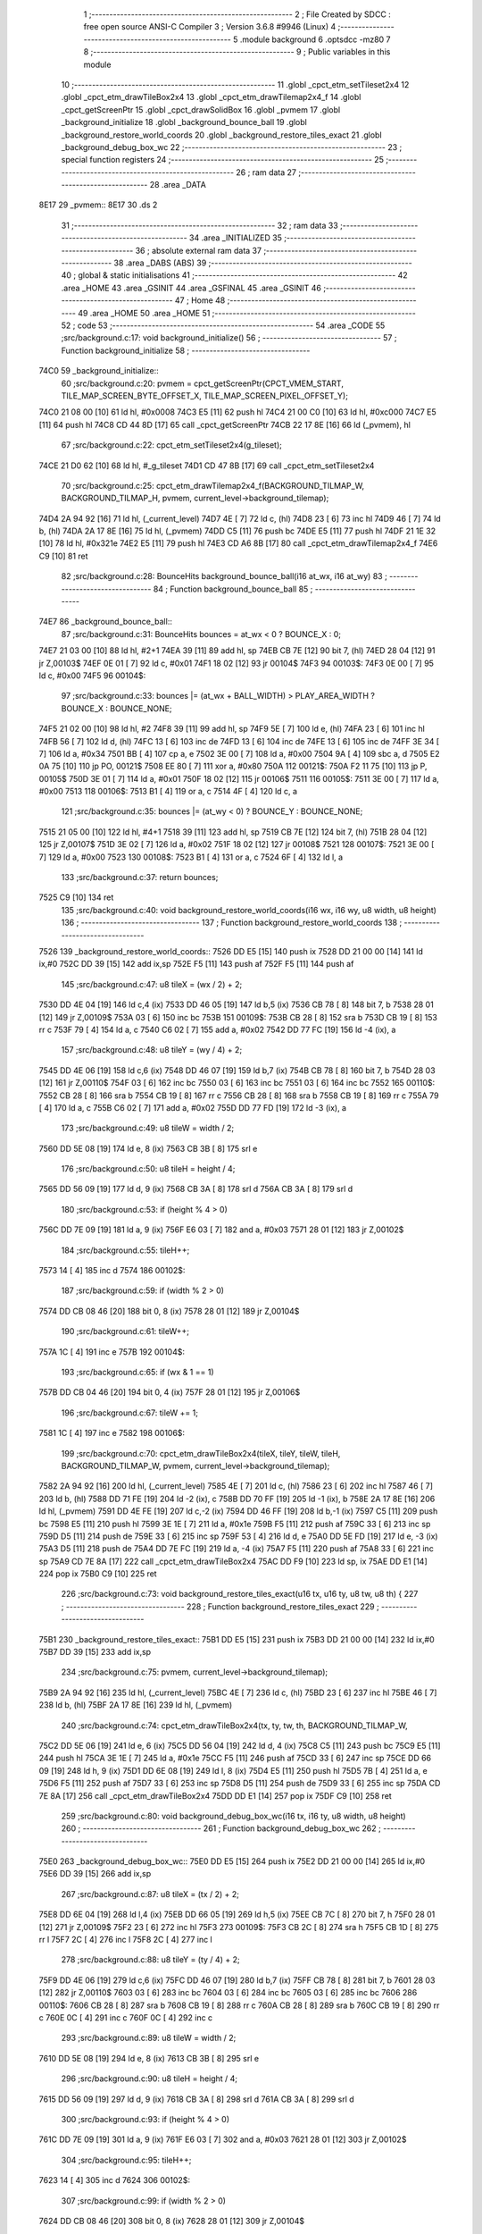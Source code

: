                               1 ;--------------------------------------------------------
                              2 ; File Created by SDCC : free open source ANSI-C Compiler
                              3 ; Version 3.6.8 #9946 (Linux)
                              4 ;--------------------------------------------------------
                              5 	.module background
                              6 	.optsdcc -mz80
                              7 	
                              8 ;--------------------------------------------------------
                              9 ; Public variables in this module
                             10 ;--------------------------------------------------------
                             11 	.globl _cpct_etm_setTileset2x4
                             12 	.globl _cpct_etm_drawTileBox2x4
                             13 	.globl _cpct_etm_drawTilemap2x4_f
                             14 	.globl _cpct_getScreenPtr
                             15 	.globl _cpct_drawSolidBox
                             16 	.globl _pvmem
                             17 	.globl _background_initialize
                             18 	.globl _background_bounce_ball
                             19 	.globl _background_restore_world_coords
                             20 	.globl _background_restore_tiles_exact
                             21 	.globl _background_debug_box_wc
                             22 ;--------------------------------------------------------
                             23 ; special function registers
                             24 ;--------------------------------------------------------
                             25 ;--------------------------------------------------------
                             26 ; ram data
                             27 ;--------------------------------------------------------
                             28 	.area _DATA
   8E17                      29 _pvmem::
   8E17                      30 	.ds 2
                             31 ;--------------------------------------------------------
                             32 ; ram data
                             33 ;--------------------------------------------------------
                             34 	.area _INITIALIZED
                             35 ;--------------------------------------------------------
                             36 ; absolute external ram data
                             37 ;--------------------------------------------------------
                             38 	.area _DABS (ABS)
                             39 ;--------------------------------------------------------
                             40 ; global & static initialisations
                             41 ;--------------------------------------------------------
                             42 	.area _HOME
                             43 	.area _GSINIT
                             44 	.area _GSFINAL
                             45 	.area _GSINIT
                             46 ;--------------------------------------------------------
                             47 ; Home
                             48 ;--------------------------------------------------------
                             49 	.area _HOME
                             50 	.area _HOME
                             51 ;--------------------------------------------------------
                             52 ; code
                             53 ;--------------------------------------------------------
                             54 	.area _CODE
                             55 ;src/background.c:17: void background_initialize()
                             56 ;	---------------------------------
                             57 ; Function background_initialize
                             58 ; ---------------------------------
   74C0                      59 _background_initialize::
                             60 ;src/background.c:20: pvmem = cpct_getScreenPtr(CPCT_VMEM_START, TILE_MAP_SCREEN_BYTE_OFFSET_X, TILE_MAP_SCREEN_PIXEL_OFFSET_Y);
   74C0 21 08 00      [10]   61 	ld	hl, #0x0008
   74C3 E5            [11]   62 	push	hl
   74C4 21 00 C0      [10]   63 	ld	hl, #0xc000
   74C7 E5            [11]   64 	push	hl
   74C8 CD 44 8D      [17]   65 	call	_cpct_getScreenPtr
   74CB 22 17 8E      [16]   66 	ld	(_pvmem), hl
                             67 ;src/background.c:22: cpct_etm_setTileset2x4(g_tileset);
   74CE 21 D0 62      [10]   68 	ld	hl, #_g_tileset
   74D1 CD 47 8B      [17]   69 	call	_cpct_etm_setTileset2x4
                             70 ;src/background.c:25: cpct_etm_drawTilemap2x4_f(BACKGROUND_TILMAP_W, BACKGROUND_TILMAP_H, pvmem, current_level->background_tilemap);
   74D4 2A 94 92      [16]   71 	ld	hl, (_current_level)
   74D7 4E            [ 7]   72 	ld	c, (hl)
   74D8 23            [ 6]   73 	inc	hl
   74D9 46            [ 7]   74 	ld	b, (hl)
   74DA 2A 17 8E      [16]   75 	ld	hl, (_pvmem)
   74DD C5            [11]   76 	push	bc
   74DE E5            [11]   77 	push	hl
   74DF 21 1E 32      [10]   78 	ld	hl, #0x321e
   74E2 E5            [11]   79 	push	hl
   74E3 CD A6 8B      [17]   80 	call	_cpct_etm_drawTilemap2x4_f
   74E6 C9            [10]   81 	ret
                             82 ;src/background.c:28: BounceHits background_bounce_ball(i16 at_wx, i16 at_wy)
                             83 ;	---------------------------------
                             84 ; Function background_bounce_ball
                             85 ; ---------------------------------
   74E7                      86 _background_bounce_ball::
                             87 ;src/background.c:31: BounceHits bounces = at_wx < 0 ? BOUNCE_X : 0;
   74E7 21 03 00      [10]   88 	ld	hl, #2+1
   74EA 39            [11]   89 	add	hl, sp
   74EB CB 7E         [12]   90 	bit	7, (hl)
   74ED 28 04         [12]   91 	jr	Z,00103$
   74EF 0E 01         [ 7]   92 	ld	c, #0x01
   74F1 18 02         [12]   93 	jr	00104$
   74F3                      94 00103$:
   74F3 0E 00         [ 7]   95 	ld	c, #0x00
   74F5                      96 00104$:
                             97 ;src/background.c:33: bounces |= (at_wx + BALL_WIDTH) > PLAY_AREA_WIDTH ? BOUNCE_X : BOUNCE_NONE;
   74F5 21 02 00      [10]   98 	ld	hl, #2
   74F8 39            [11]   99 	add	hl, sp
   74F9 5E            [ 7]  100 	ld	e, (hl)
   74FA 23            [ 6]  101 	inc	hl
   74FB 56            [ 7]  102 	ld	d, (hl)
   74FC 13            [ 6]  103 	inc	de
   74FD 13            [ 6]  104 	inc	de
   74FE 13            [ 6]  105 	inc	de
   74FF 3E 34         [ 7]  106 	ld	a, #0x34
   7501 BB            [ 4]  107 	cp	a, e
   7502 3E 00         [ 7]  108 	ld	a, #0x00
   7504 9A            [ 4]  109 	sbc	a, d
   7505 E2 0A 75      [10]  110 	jp	PO, 00121$
   7508 EE 80         [ 7]  111 	xor	a, #0x80
   750A                     112 00121$:
   750A F2 11 75      [10]  113 	jp	P, 00105$
   750D 3E 01         [ 7]  114 	ld	a, #0x01
   750F 18 02         [12]  115 	jr	00106$
   7511                     116 00105$:
   7511 3E 00         [ 7]  117 	ld	a, #0x00
   7513                     118 00106$:
   7513 B1            [ 4]  119 	or	a, c
   7514 4F            [ 4]  120 	ld	c, a
                            121 ;src/background.c:35: bounces |= (at_wy < 0) ? BOUNCE_Y : BOUNCE_NONE;
   7515 21 05 00      [10]  122 	ld	hl, #4+1
   7518 39            [11]  123 	add	hl, sp
   7519 CB 7E         [12]  124 	bit	7, (hl)
   751B 28 04         [12]  125 	jr	Z,00107$
   751D 3E 02         [ 7]  126 	ld	a, #0x02
   751F 18 02         [12]  127 	jr	00108$
   7521                     128 00107$:
   7521 3E 00         [ 7]  129 	ld	a, #0x00
   7523                     130 00108$:
   7523 B1            [ 4]  131 	or	a, c
   7524 6F            [ 4]  132 	ld	l, a
                            133 ;src/background.c:37: return bounces;
   7525 C9            [10]  134 	ret
                            135 ;src/background.c:40: void background_restore_world_coords(i16 wx, i16 wy, u8 width, u8 height)
                            136 ;	---------------------------------
                            137 ; Function background_restore_world_coords
                            138 ; ---------------------------------
   7526                     139 _background_restore_world_coords::
   7526 DD E5         [15]  140 	push	ix
   7528 DD 21 00 00   [14]  141 	ld	ix,#0
   752C DD 39         [15]  142 	add	ix,sp
   752E F5            [11]  143 	push	af
   752F F5            [11]  144 	push	af
                            145 ;src/background.c:47: u8 tileX = (wx / 2) + 2;
   7530 DD 4E 04      [19]  146 	ld	c,4 (ix)
   7533 DD 46 05      [19]  147 	ld	b,5 (ix)
   7536 CB 78         [ 8]  148 	bit	7, b
   7538 28 01         [12]  149 	jr	Z,00109$
   753A 03            [ 6]  150 	inc	bc
   753B                     151 00109$:
   753B CB 28         [ 8]  152 	sra	b
   753D CB 19         [ 8]  153 	rr	c
   753F 79            [ 4]  154 	ld	a, c
   7540 C6 02         [ 7]  155 	add	a, #0x02
   7542 DD 77 FC      [19]  156 	ld	-4 (ix), a
                            157 ;src/background.c:48: u8 tileY = (wy / 4) + 2;
   7545 DD 4E 06      [19]  158 	ld	c,6 (ix)
   7548 DD 46 07      [19]  159 	ld	b,7 (ix)
   754B CB 78         [ 8]  160 	bit	7, b
   754D 28 03         [12]  161 	jr	Z,00110$
   754F 03            [ 6]  162 	inc	bc
   7550 03            [ 6]  163 	inc	bc
   7551 03            [ 6]  164 	inc	bc
   7552                     165 00110$:
   7552 CB 28         [ 8]  166 	sra	b
   7554 CB 19         [ 8]  167 	rr	c
   7556 CB 28         [ 8]  168 	sra	b
   7558 CB 19         [ 8]  169 	rr	c
   755A 79            [ 4]  170 	ld	a, c
   755B C6 02         [ 7]  171 	add	a, #0x02
   755D DD 77 FD      [19]  172 	ld	-3 (ix), a
                            173 ;src/background.c:49: u8 tileW = width / 2;
   7560 DD 5E 08      [19]  174 	ld	e, 8 (ix)
   7563 CB 3B         [ 8]  175 	srl	e
                            176 ;src/background.c:50: u8 tileH = height / 4;
   7565 DD 56 09      [19]  177 	ld	d, 9 (ix)
   7568 CB 3A         [ 8]  178 	srl	d
   756A CB 3A         [ 8]  179 	srl	d
                            180 ;src/background.c:53: if (height % 4 > 0)
   756C DD 7E 09      [19]  181 	ld	a, 9 (ix)
   756F E6 03         [ 7]  182 	and	a, #0x03
   7571 28 01         [12]  183 	jr	Z,00102$
                            184 ;src/background.c:55: tileH++;
   7573 14            [ 4]  185 	inc	d
   7574                     186 00102$:
                            187 ;src/background.c:59: if (width % 2 > 0)
   7574 DD CB 08 46   [20]  188 	bit	0, 8 (ix)
   7578 28 01         [12]  189 	jr	Z,00104$
                            190 ;src/background.c:61: tileW++;
   757A 1C            [ 4]  191 	inc	e
   757B                     192 00104$:
                            193 ;src/background.c:65: if (wx & 1 == 1)
   757B DD CB 04 46   [20]  194 	bit	0, 4 (ix)
   757F 28 01         [12]  195 	jr	Z,00106$
                            196 ;src/background.c:67: tileW += 1;
   7581 1C            [ 4]  197 	inc	e
   7582                     198 00106$:
                            199 ;src/background.c:70: cpct_etm_drawTileBox2x4(tileX, tileY, tileW, tileH, BACKGROUND_TILMAP_W, pvmem, current_level->background_tilemap);
   7582 2A 94 92      [16]  200 	ld	hl, (_current_level)
   7585 4E            [ 7]  201 	ld	c, (hl)
   7586 23            [ 6]  202 	inc	hl
   7587 46            [ 7]  203 	ld	b, (hl)
   7588 DD 71 FE      [19]  204 	ld	-2 (ix), c
   758B DD 70 FF      [19]  205 	ld	-1 (ix), b
   758E 2A 17 8E      [16]  206 	ld	hl, (_pvmem)
   7591 DD 4E FE      [19]  207 	ld	c,-2 (ix)
   7594 DD 46 FF      [19]  208 	ld	b,-1 (ix)
   7597 C5            [11]  209 	push	bc
   7598 E5            [11]  210 	push	hl
   7599 3E 1E         [ 7]  211 	ld	a, #0x1e
   759B F5            [11]  212 	push	af
   759C 33            [ 6]  213 	inc	sp
   759D D5            [11]  214 	push	de
   759E 33            [ 6]  215 	inc	sp
   759F 53            [ 4]  216 	ld	d, e
   75A0 DD 5E FD      [19]  217 	ld	e, -3 (ix)
   75A3 D5            [11]  218 	push	de
   75A4 DD 7E FC      [19]  219 	ld	a, -4 (ix)
   75A7 F5            [11]  220 	push	af
   75A8 33            [ 6]  221 	inc	sp
   75A9 CD 7E 8A      [17]  222 	call	_cpct_etm_drawTileBox2x4
   75AC DD F9         [10]  223 	ld	sp, ix
   75AE DD E1         [14]  224 	pop	ix
   75B0 C9            [10]  225 	ret
                            226 ;src/background.c:73: void background_restore_tiles_exact(u16 tx, u16 ty, u8 tw, u8 th) {
                            227 ;	---------------------------------
                            228 ; Function background_restore_tiles_exact
                            229 ; ---------------------------------
   75B1                     230 _background_restore_tiles_exact::
   75B1 DD E5         [15]  231 	push	ix
   75B3 DD 21 00 00   [14]  232 	ld	ix,#0
   75B7 DD 39         [15]  233 	add	ix,sp
                            234 ;src/background.c:75: pvmem, current_level->background_tilemap);
   75B9 2A 94 92      [16]  235 	ld	hl, (_current_level)
   75BC 4E            [ 7]  236 	ld	c, (hl)
   75BD 23            [ 6]  237 	inc	hl
   75BE 46            [ 7]  238 	ld	b, (hl)
   75BF 2A 17 8E      [16]  239 	ld	hl, (_pvmem)
                            240 ;src/background.c:74: cpct_etm_drawTileBox2x4(tx, ty, tw, th, BACKGROUND_TILMAP_W, 
   75C2 DD 5E 06      [19]  241 	ld	e, 6 (ix)
   75C5 DD 56 04      [19]  242 	ld	d, 4 (ix)
   75C8 C5            [11]  243 	push	bc
   75C9 E5            [11]  244 	push	hl
   75CA 3E 1E         [ 7]  245 	ld	a, #0x1e
   75CC F5            [11]  246 	push	af
   75CD 33            [ 6]  247 	inc	sp
   75CE DD 66 09      [19]  248 	ld	h, 9 (ix)
   75D1 DD 6E 08      [19]  249 	ld	l, 8 (ix)
   75D4 E5            [11]  250 	push	hl
   75D5 7B            [ 4]  251 	ld	a, e
   75D6 F5            [11]  252 	push	af
   75D7 33            [ 6]  253 	inc	sp
   75D8 D5            [11]  254 	push	de
   75D9 33            [ 6]  255 	inc	sp
   75DA CD 7E 8A      [17]  256 	call	_cpct_etm_drawTileBox2x4
   75DD DD E1         [14]  257 	pop	ix
   75DF C9            [10]  258 	ret
                            259 ;src/background.c:80: void background_debug_box_wc(i16 tx, i16 ty, u8 width, u8 height)
                            260 ;	---------------------------------
                            261 ; Function background_debug_box_wc
                            262 ; ---------------------------------
   75E0                     263 _background_debug_box_wc::
   75E0 DD E5         [15]  264 	push	ix
   75E2 DD 21 00 00   [14]  265 	ld	ix,#0
   75E6 DD 39         [15]  266 	add	ix,sp
                            267 ;src/background.c:87: u8 tileX = (tx / 2) + 2;
   75E8 DD 6E 04      [19]  268 	ld	l,4 (ix)
   75EB DD 66 05      [19]  269 	ld	h,5 (ix)
   75EE CB 7C         [ 8]  270 	bit	7, h
   75F0 28 01         [12]  271 	jr	Z,00109$
   75F2 23            [ 6]  272 	inc	hl
   75F3                     273 00109$:
   75F3 CB 2C         [ 8]  274 	sra	h
   75F5 CB 1D         [ 8]  275 	rr	l
   75F7 2C            [ 4]  276 	inc	l
   75F8 2C            [ 4]  277 	inc	l
                            278 ;src/background.c:88: u8 tileY = (ty / 4) + 2;
   75F9 DD 4E 06      [19]  279 	ld	c,6 (ix)
   75FC DD 46 07      [19]  280 	ld	b,7 (ix)
   75FF CB 78         [ 8]  281 	bit	7, b
   7601 28 03         [12]  282 	jr	Z,00110$
   7603 03            [ 6]  283 	inc	bc
   7604 03            [ 6]  284 	inc	bc
   7605 03            [ 6]  285 	inc	bc
   7606                     286 00110$:
   7606 CB 28         [ 8]  287 	sra	b
   7608 CB 19         [ 8]  288 	rr	c
   760A CB 28         [ 8]  289 	sra	b
   760C CB 19         [ 8]  290 	rr	c
   760E 0C            [ 4]  291 	inc	c
   760F 0C            [ 4]  292 	inc	c
                            293 ;src/background.c:89: u8 tileW = width / 2;
   7610 DD 5E 08      [19]  294 	ld	e, 8 (ix)
   7613 CB 3B         [ 8]  295 	srl	e
                            296 ;src/background.c:90: u8 tileH = height / 4;
   7615 DD 56 09      [19]  297 	ld	d, 9 (ix)
   7618 CB 3A         [ 8]  298 	srl	d
   761A CB 3A         [ 8]  299 	srl	d
                            300 ;src/background.c:93: if (height % 4 > 0)
   761C DD 7E 09      [19]  301 	ld	a, 9 (ix)
   761F E6 03         [ 7]  302 	and	a, #0x03
   7621 28 01         [12]  303 	jr	Z,00102$
                            304 ;src/background.c:95: tileH++;
   7623 14            [ 4]  305 	inc	d
   7624                     306 00102$:
                            307 ;src/background.c:99: if (width % 2 > 0)
   7624 DD CB 08 46   [20]  308 	bit	0, 8 (ix)
   7628 28 01         [12]  309 	jr	Z,00104$
                            310 ;src/background.c:101: tileW++;
   762A 1C            [ 4]  311 	inc	e
   762B                     312 00104$:
                            313 ;src/background.c:105: if (tx & 1 == 1)
   762B DD CB 04 46   [20]  314 	bit	0, 4 (ix)
   762F 28 01         [12]  315 	jr	Z,00106$
                            316 ;src/background.c:107: tileW += 1;
   7631 1C            [ 4]  317 	inc	e
   7632                     318 00106$:
                            319 ;src/background.c:111: tileY * TILE_H);
   7632 CB 21         [ 8]  320 	sla	c
   7634 CB 21         [ 8]  321 	sla	c
                            322 ;src/background.c:110: pvm = cpct_getScreenPtr(CPCT_VMEM_START, (tileX * TILE_W) + (4 * TILE_W),
   7636 7D            [ 4]  323 	ld	a, l
   7637 87            [ 4]  324 	add	a, a
   7638 C6 08         [ 7]  325 	add	a, #0x08
   763A 47            [ 4]  326 	ld	b, a
   763B D5            [11]  327 	push	de
   763C 79            [ 4]  328 	ld	a, c
   763D F5            [11]  329 	push	af
   763E 33            [ 6]  330 	inc	sp
   763F C5            [11]  331 	push	bc
   7640 33            [ 6]  332 	inc	sp
   7641 21 00 C0      [10]  333 	ld	hl, #0xc000
   7644 E5            [11]  334 	push	hl
   7645 CD 44 8D      [17]  335 	call	_cpct_getScreenPtr
   7648 4D            [ 4]  336 	ld	c, l
   7649 44            [ 4]  337 	ld	b, h
   764A D1            [10]  338 	pop	de
                            339 ;src/background.c:113: cpct_drawSolidBox(pvm, 255, tileW * TILE_W, tileH + TILE_H);
   764B 14            [ 4]  340 	inc	d
   764C 14            [ 4]  341 	inc	d
   764D 14            [ 4]  342 	inc	d
   764E 14            [ 4]  343 	inc	d
   764F 7B            [ 4]  344 	ld	a, e
   7650 87            [ 4]  345 	add	a, a
   7651 5F            [ 4]  346 	ld	e, a
   7652 D5            [11]  347 	push	de
   7653 21 FF 00      [10]  348 	ld	hl, #0x00ff
   7656 E5            [11]  349 	push	hl
   7657 C5            [11]  350 	push	bc
   7658 CD 3D 8C      [17]  351 	call	_cpct_drawSolidBox
   765B DD E1         [14]  352 	pop	ix
   765D C9            [10]  353 	ret
                            354 	.area _CODE
                            355 	.area _INITIALIZER
                            356 	.area _CABS (ABS)
